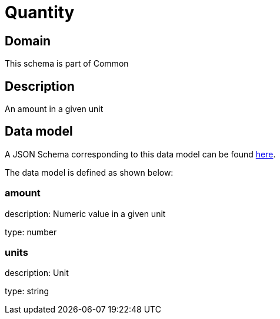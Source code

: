 = Quantity

[#domain]
== Domain

This schema is part of Common

[#description]
== Description

An amount in a given unit


[#data_model]
== Data model

A JSON Schema corresponding to this data model can be found https://tmforum.org[here].

The data model is defined as shown below:


=== amount
description: Numeric value in a given unit

type: number


=== units
description: Unit

type: string

